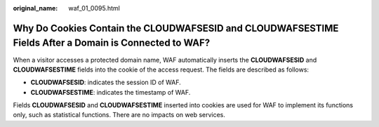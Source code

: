 :original_name: waf_01_0095.html

.. _waf_01_0095:

Why Do Cookies Contain the CLOUDWAFSESID and CLOUDWAFSESTIME Fields After a Domain is Connected to WAF?
=======================================================================================================

When a visitor accesses a protected domain name, WAF automatically inserts the **CLOUDWAFSESID** and **CLOUDWAFSESTIME** fields into the cookie of the access request. The fields are described as follows:

-  **CLOUDWAFSESID**: indicates the session ID of WAF.
-  **CLOUDWAFSESTIME**: indicates the timestamp of WAF.

Fields **CLOUDWAFSESID** and **CLOUDWAFSESTIME** inserted into cookies are used for WAF to implement its functions only, such as statistical functions. There are no impacts on web services.
